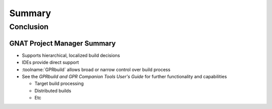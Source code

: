 *********
Summary
*********

.. PRELUDE:: BEGIN

.. PRELUDE:: ROLES

.. role:: ada(code)
    :language: Ada

.. role:: C(code)
    :language: C

.. role:: cpp(code)
    :language: C++

.. PRELUDE:: SYMBOLS

.. |rightarrow| replace:: :math:`\rightarrow`
.. |forall| replace:: :math:`\forall`
.. |exists| replace:: :math:`\exists`
.. |equivalent| replace:: :math:`\iff`
.. |le| replace:: :math:`\le`
.. |ge| replace:: :math:`\ge`
.. |lt| replace:: :math:`<`
.. |gt| replace:: :math:`>`
.. |checkmark| replace:: :math:`\checkmark`

.. PRELUDE:: REQUIRES

.. PRELUDE:: PROVIDES

.. PRELUDE:: END

============
Conclusion
============

------------------------------
GNAT Project Manager Summary
------------------------------

+ Supports hierarchical, localized build decisions
+ IDEs provide direct support
+ :toolname:`GPRbuild` allows broad or narrow control over build process
+ See the *GPRbuild and GPR Companion Tools User's Guide* for further functionality and capabilities

  + Target build processing
  + Distributed builds
  + Etc
